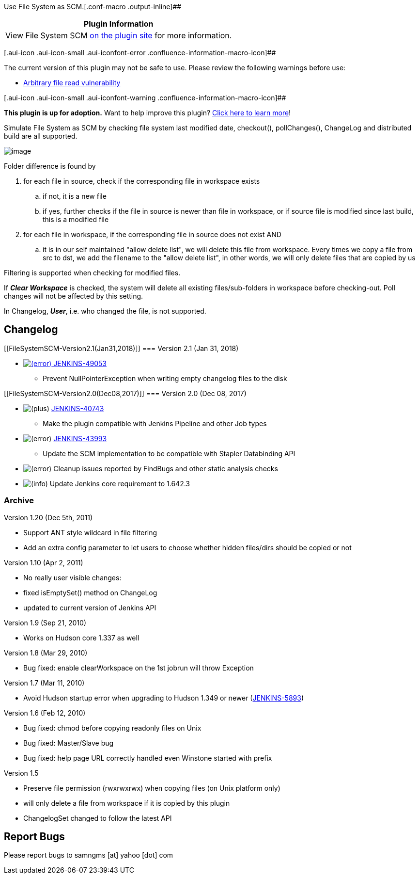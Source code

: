 Use File System as SCM.[.conf-macro .output-inline]##

[cols="",options="header",]
|===
|Plugin Information
|View File System SCM https://plugins.jenkins.io/filesystem_scm[on the
plugin site] for more information.
|===

[.aui-icon .aui-icon-small .aui-iconfont-error .confluence-information-macro-icon]##

The current version of this plugin may not be safe to use. Please review
the following warnings before use:

* https://jenkins.io/security/advisory/2019-08-07/#SECURITY-569[Arbitrary
file read vulnerability]

[.aui-icon .aui-icon-small .aui-iconfont-warning .confluence-information-macro-icon]##

*This plugin is up for adoption.* Want to help improve this plugin?
https://wiki.jenkins-ci.org/display/JENKINS/Adopt+a+Plugin[Click here to
learn more]!

Simulate File System as SCM by checking file system last modified date,
checkout(), pollChanges(), ChangeLog and distributed build are all
supported.

[.confluence-embedded-file-wrapper]#image:docs/images/screenshot.png[image]#

Folder difference is found by

. for each file in source, check if the corresponding file in workspace
exists
.. if not, it is a new file
.. if yes, further checks if the file in source is newer than file in
workspace, or if source file is modified since last build, this is a
modified file
. for each file in workspace, if the corresponding file in source does
not exist AND
.. it is in our self maintained "allow delete list", we will delete this
file from workspace. Every times we copy a file from src to dst, we add
the filename to the "allow delete list", in other words, we will only
delete files that are copied by us

Filtering is supported when checking for modified files.

If *_Clear Workspace_* is checked, the system will delete all existing
files/sub-folders in workspace before checking-out. Poll changes will
not be affected by this setting.

In Changelog, *_User_*, i.e. who changed the file, is not supported.

[[FileSystemSCM-Changelog]]
== Changelog

[[FileSystemSCM-Version2.1(Jan31,2018)]]
=== Version 2.1 (Jan 31, 2018)

* https://issues.jenkins-ci.org/browse/JENKINS-49053[image:docs/images/error.svg[(error)] JENKINS-49053]
- Prevent NullPointerException when writing empty changelog files to the
disk

[[FileSystemSCM-Version2.0(Dec08,2017)]]
=== Version 2.0 (Dec 08, 2017)

* image:docs/images/add.svg[(plus)] https://issues.jenkins-ci.org/browse/JENKINS-40743[JENKINS-40743]
- Make the plugin compatible with Jenkins Pipeline and other Job types
* image:docs/images/error.svg[(error)] https://issues.jenkins-ci.org/browse/JENKINS-43993[JENKINS-43993]
- Update the SCM implementation to be compatible with Stapler
Databinding API
* image:docs/images/error.svg[(error)] Cleanup
issues reported by FindBugs and other static analysis checks
* image:docs/images/information.svg[(info)] Update
Jenkins core requirement to 1.642.3

[[FileSystemSCM-Archive]]
=== Archive

Version 1.20 (Dec 5th, 2011)

* Support ANT style wildcard in file filtering
* Add an extra config parameter to let users to choose whether hidden
files/dirs should be copied or not 

Version 1.10 (Apr 2, 2011)

* No really user visible changes:
* fixed isEmptySet() method on ChangeLog
* updated to current version of Jenkins API

Version 1.9 (Sep 21, 2010)

* Works on Hudson core 1.337 as well

Version 1.8 (Mar 29, 2010)

* Bug fixed: enable clearWorkspace on the 1st jobrun will throw
Exception

Version 1.7 (Mar 11, 2010)

* Avoid Hudson startup error when upgrading to Hudson 1.349 or newer
(https://issues.jenkins-ci.org/browse/JENKINS-5893[JENKINS-5893])

Version 1.6 (Feb 12, 2010)

* Bug fixed: chmod before copying readonly files on Unix
* Bug fixed: Master/Slave bug
* Bug fixed: help page URL correctly handled even Winstone started with
prefix

Version 1.5

* Preserve file permission (rwxrwxrwx) when copying files (on Unix
platform only)
* will only delete a file from workspace if it is copied by this plugin
* ChangelogSet changed to follow the latest API

[[FileSystemSCM-ReportBugs]]
== Report Bugs 

Please report bugs to samngms [at] yahoo [dot] com
